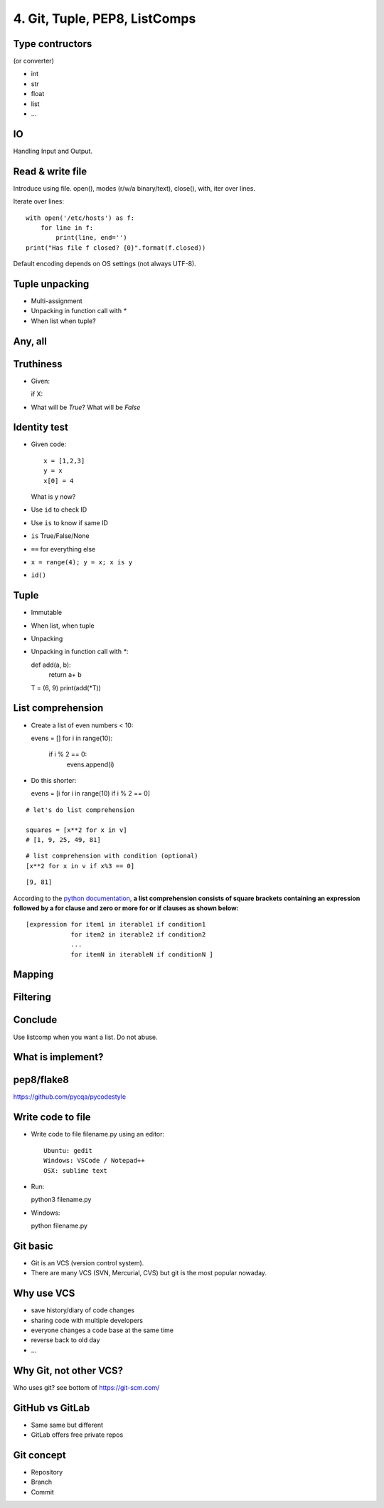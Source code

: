 4. Git, Tuple, PEP8, ListComps
==============================

Type contructors
----------------

(or converter)

- int
- str
- float
- list
- ...


IO
--

Handling Input and Output.

Read & write file
-----------------

Introduce using file.
open(), modes (r/w/a binary/text), close(), with, iter over lines.

Iterate over lines::

  with open('/etc/hosts') as f:
      for line in f:
          print(line, end='')
  print("Has file f closed? {0}".format(f.closed))


Default encoding depends on OS settings (not always UTF-8).

Tuple unpacking
---------------

- Multi-assignment
- Unpacking in function call with `*`
- When list when tuple?


Any, all
--------

Truthiness
----------

- Given::

  if X:

- What will be `True`? What will be `False`

Identity test
-------------

- Given code::

    x = [1,2,3]
    y = x
    x[0] = 4

  What is y now?

- Use ``id`` to check ID
- Use ``is`` to know if same ID

- ``is`` True/False/None
- ``==`` for everything else
- ``x = range(4); y = x; x is y``
- ``id()``

Tuple
-----

- Immutable
- When list, when tuple
- Unpacking
- Unpacking in function call with `*`::

  def add(a, b):
      return a+ b

  T = (6, 9)
  print(add(*T))

List comprehension
------------------

- Create a list of even numbers < 10::

  evens = []
  for i in range(10):
      if i % 2 == 0:
          evens.append(i)

- Do this shorter::

  evens = [i for i in range(10) if i % 2 == 0]

::

    # let's do list comprehension

    squares = [x**2 for x in v]
    # [1, 9, 25, 49, 81]

::

    # list comprehension with condition (optional)
    [x**2 for x in v if x%3 == 0]

::

    [9, 81]

.. figure:: http://python-3-patterns-idioms-test.readthedocs.org/en/latest/_images/listComprehensions.gif
   :align: center
   :alt:

According to the `python
documentation <https://docs.python.org/3/tutorial/datastructures.html#list-comprehensions>`_,
**a list comprehension consists of square brackets containing an
expression followed by a for clause and zero or more for or if clauses
as shown below:**

::

    [expression for item1 in iterable1 if condition1
                for item2 in iterable2 if condition2
                ...
                for itemN in iterableN if conditionN ]

Mapping
-------

Filtering
---------

Conclude
--------

Use listcomp when you want a list.
Do not abuse.

What is implement?
------------------

pep8/flake8
-----------

https://github.com/pycqa/pycodestyle

Write code to file
------------------

- Write code to file filename.py using an editor::

    Ubuntu: gedit
    Windows: VSCode / Notepad++
    OSX: sublime text

- Run::

  python3 filename.py

- Windows::

  python filename.py

Git basic
---------

- Git is an VCS (version control system).
- There are many VCS (SVN, Mercurial, CVS) but git is the most popular nowaday.

Why use VCS
-----------

- save history/diary of code changes
- sharing code with multiple developers
- everyone changes a code base at the same time
- reverse back to old day
- ...

Why Git, not other VCS?
-----------------------

Who uses git? see bottom of https://git-scm.com/

GitHub vs GitLab
----------------

- Same same but different
- GitLab offers free private repos

Git concept
-----------

- Repository
- Branch
- Commit
